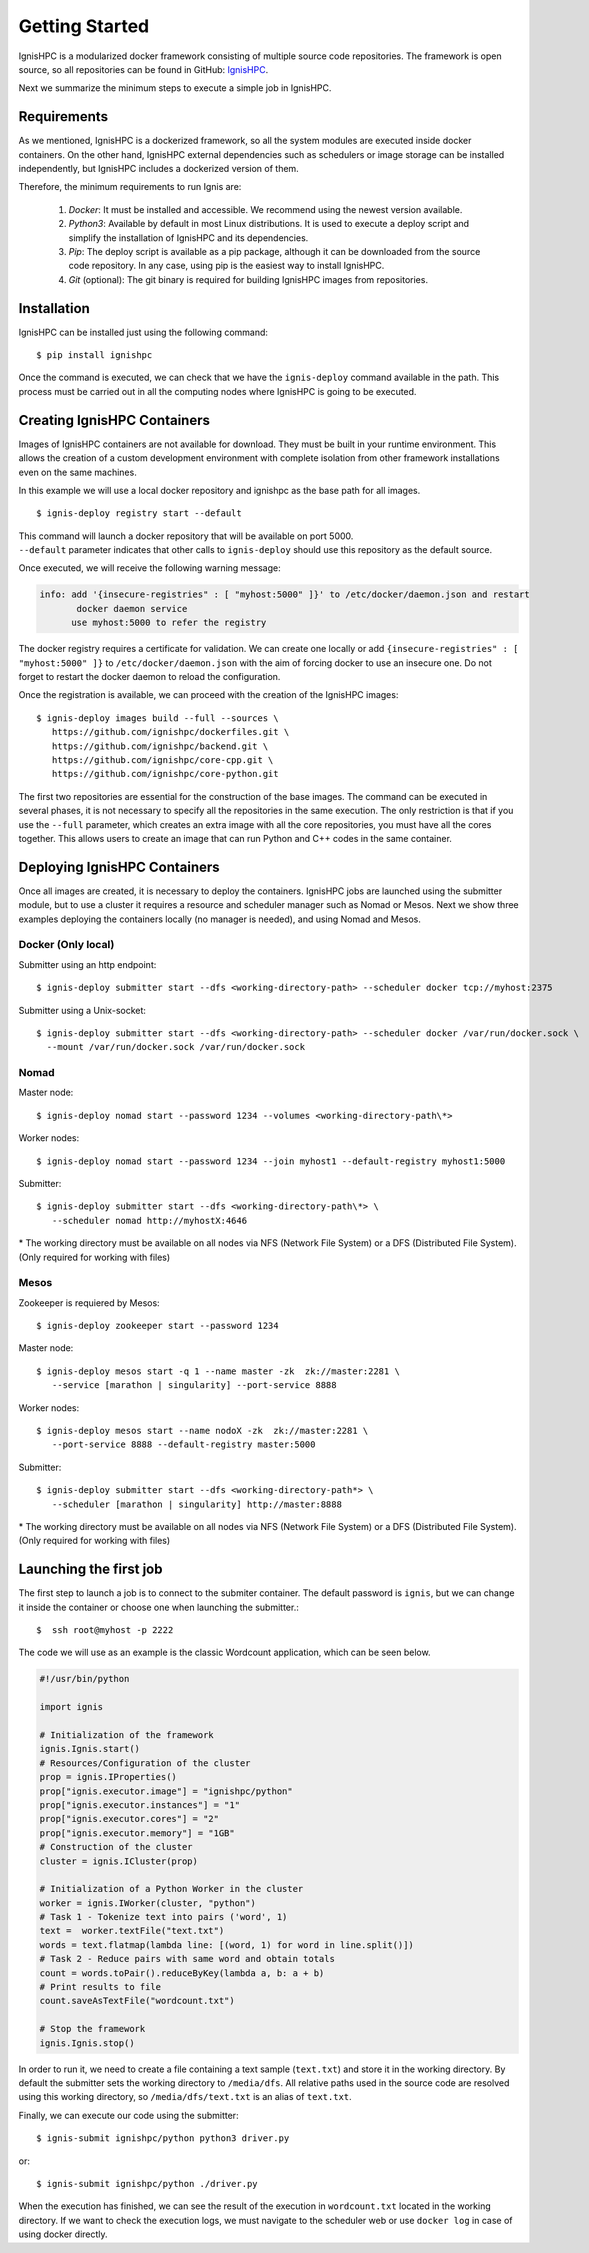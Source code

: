 Getting Started
===============

IgnisHPC is a modularized docker framework consisting of multiple source code repositories. The framework is open source, so all repositories can be found in GitHub: `IgnisHPC <https://github.com/ignishpc>`_.

Next we summarize the minimum steps to execute a simple job in IgnisHPC.

------------
Requirements
------------

As we mentioned, IgnisHPC is a dockerized framework, so all the system modules are executed inside docker containers. On the other hand, IgnisHPC external dependencies such as schedulers or image storage can be installed independently, but IgnisHPC includes a dockerized version of them.

Therefore, the minimum requirements to run Ignis are:

  1. *Docker*: It must be installed and accessible. We recommend using the newest version available.
  2. *Python3*: Available by default in most Linux distributions. It is used to execute a deploy script and simplify the installation of IgnisHPC and its dependencies.
  3. *Pip*: The deploy script is available as a pip package, although it can be downloaded from the source code repository. In any case, using pip is the easiest way to install IgnisHPC.
  4. *Git* (optional): The git binary is required for building IgnisHPC images from repositories.


------------
Installation
------------

IgnisHPC can be installed just using the following command::

 $ pip install ignishpc

Once the command is executed, we can check that we have the ``ignis-deploy`` command available in the path.
This process must be carried out in all the computing nodes where IgnisHPC is going to be executed.


----------------------------
Creating IgnisHPC Containers
----------------------------

Images of IgnisHPC containers are not available for download. They must be built in your runtime environment. This allows the creation of a custom development environment with complete isolation from other framework installations even on the same machines.

In this example we will use a local docker repository and ignishpc as the base path for all images.
::

 $ ignis-deploy registry start --default

| This command will launch a docker repository that will be available on port 5000.
| ``--default`` parameter indicates that other calls to ``ignis-deploy`` should use this repository as the default source.


Once executed, we will receive the following warning message:

.. code-block:: text

    info: add '{insecure-registries" : [ "myhost:5000" ]}' to /etc/docker/daemon.json and restart
           docker daemon service
          use myhost:5000 to refer the registry

The docker registry requires a certificate for validation. We can create one locally or add
``{insecure-registries" : [ "myhost:5000" ]}`` to ``/etc/docker/daemon.json`` with the aim of forcing docker to use an insecure one. Do not forget to restart the docker daemon to reload the configuration.

Once the registration is available, we can proceed with the creation of the IgnisHPC images::

 $ ignis-deploy images build --full --sources \
    https://github.com/ignishpc/dockerfiles.git \
    https://github.com/ignishpc/backend.git \
    https://github.com/ignishpc/core-cpp.git \
    https://github.com/ignishpc/core-python.git

The first two repositories are essential for the construction of the base images. The command can be executed in several phases, it is not necessary to specify all the repositories in the same execution. The only restriction is that if you use the ``--full`` parameter, which creates an extra image with all the core repositories, you must have all the cores together. This allows users to create an image that can run Python and C++ codes in the same container.

-----------------------------
Deploying IgnisHPC Containers
-----------------------------

Once all images are created, it is necessary to deploy the containers. IgnisHPC jobs are launched using the submitter module, but to use a cluster it requires a resource and scheduler manager such as Nomad or Mesos. Next we show three examples deploying the containers locally (no manager is needed), and using Nomad and Mesos. 

Docker (Only local)
^^^^^^^^^^^^^^^^^^^^
Submitter using an http endpoint::

 $ ignis-deploy submitter start --dfs <working-directory-path> --scheduler docker tcp://myhost:2375

Submitter using a Unix-socket::

 $ ignis-deploy submitter start --dfs <working-directory-path> --scheduler docker /var/run/docker.sock \
   --mount /var/run/docker.sock /var/run/docker.sock


Nomad
^^^^^

Master node::

 $ ignis-deploy nomad start --password 1234 --volumes <working-directory-path\*>

Worker nodes::

 $ ignis-deploy nomad start --password 1234 --join myhost1 --default-registry myhost1:5000

Submitter::

 $ ignis-deploy submitter start --dfs <working-directory-path\*> \
    --scheduler nomad http://myhostX:4646


\* The working directory must be available on all nodes via NFS (Network File System) or a DFS (Distributed File System). (Only required for working with files)

Mesos
^^^^^

Zookeeper is requiered by Mesos::

 $ ignis-deploy zookeeper start --password 1234

Master node::

 $ ignis-deploy mesos start -q 1 --name master -zk  zk://master:2281 \
    --service [marathon | singularity] --port-service 8888

Worker nodes::

 $ ignis-deploy mesos start --name nodoX -zk  zk://master:2281 \
    --port-service 8888 --default-registry master:5000

Submitter::

 $ ignis-deploy submitter start --dfs <working-directory-path*> \
    --scheduler [marathon | singularity] http://master:8888


\* The working directory must be available on all nodes via NFS (Network File System) or a DFS (Distributed File System). (Only required for working with files)


-----------------------
Launching the first job
-----------------------

The first step to launch a job is to connect to the submiter container. The default password is ``ignis``, but we can change it inside the container or choose one when launching the submitter.::

 $  ssh root@myhost -p 2222

The code we will use as an example is the classic Wordcount application, which can be seen below.

.. code-block:: python

    #!/usr/bin/python

    import ignis

    # Initialization of the framework
    ignis.Ignis.start()
    # Resources/Configuration of the cluster
    prop = ignis.IProperties()
    prop["ignis.executor.image"] = "ignishpc/python"
    prop["ignis.executor.instances"] = "1"
    prop["ignis.executor.cores"] = "2"
    prop["ignis.executor.memory"] = "1GB"
    # Construction of the cluster
    cluster = ignis.ICluster(prop)

    # Initialization of a Python Worker in the cluster
    worker = ignis.IWorker(cluster, "python")
    # Task 1 - Tokenize text into pairs ('word', 1)
    text =  worker.textFile("text.txt")
    words = text.flatmap(lambda line: [(word, 1) for word in line.split()])
    # Task 2 - Reduce pairs with same word and obtain totals
    count = words.toPair().reduceByKey(lambda a, b: a + b)
    # Print results to file
    count.saveAsTextFile("wordcount.txt")

    # Stop the framework
    ignis.Ignis.stop()


In order to run it, we need to create a file containing a text sample (``text.txt``) and store it in the working
directory. By default the submitter sets the working directory to ``/media/dfs``. All relative paths used in the
source code are resolved using this working directory, so ``/media/dfs/text.txt`` is an alias of ``text.txt``.

Finally, we can execute our code using the submitter::

 $ ignis-submit ignishpc/python python3 driver.py

or::

  $ ignis-submit ignishpc/python ./driver.py


When the execution has finished, we can see the result of the execution in ``wordcount.txt`` located in the working directory. If we want to check the execution logs, we must navigate to the scheduler web or use ``docker log`` in case of using docker directly.
